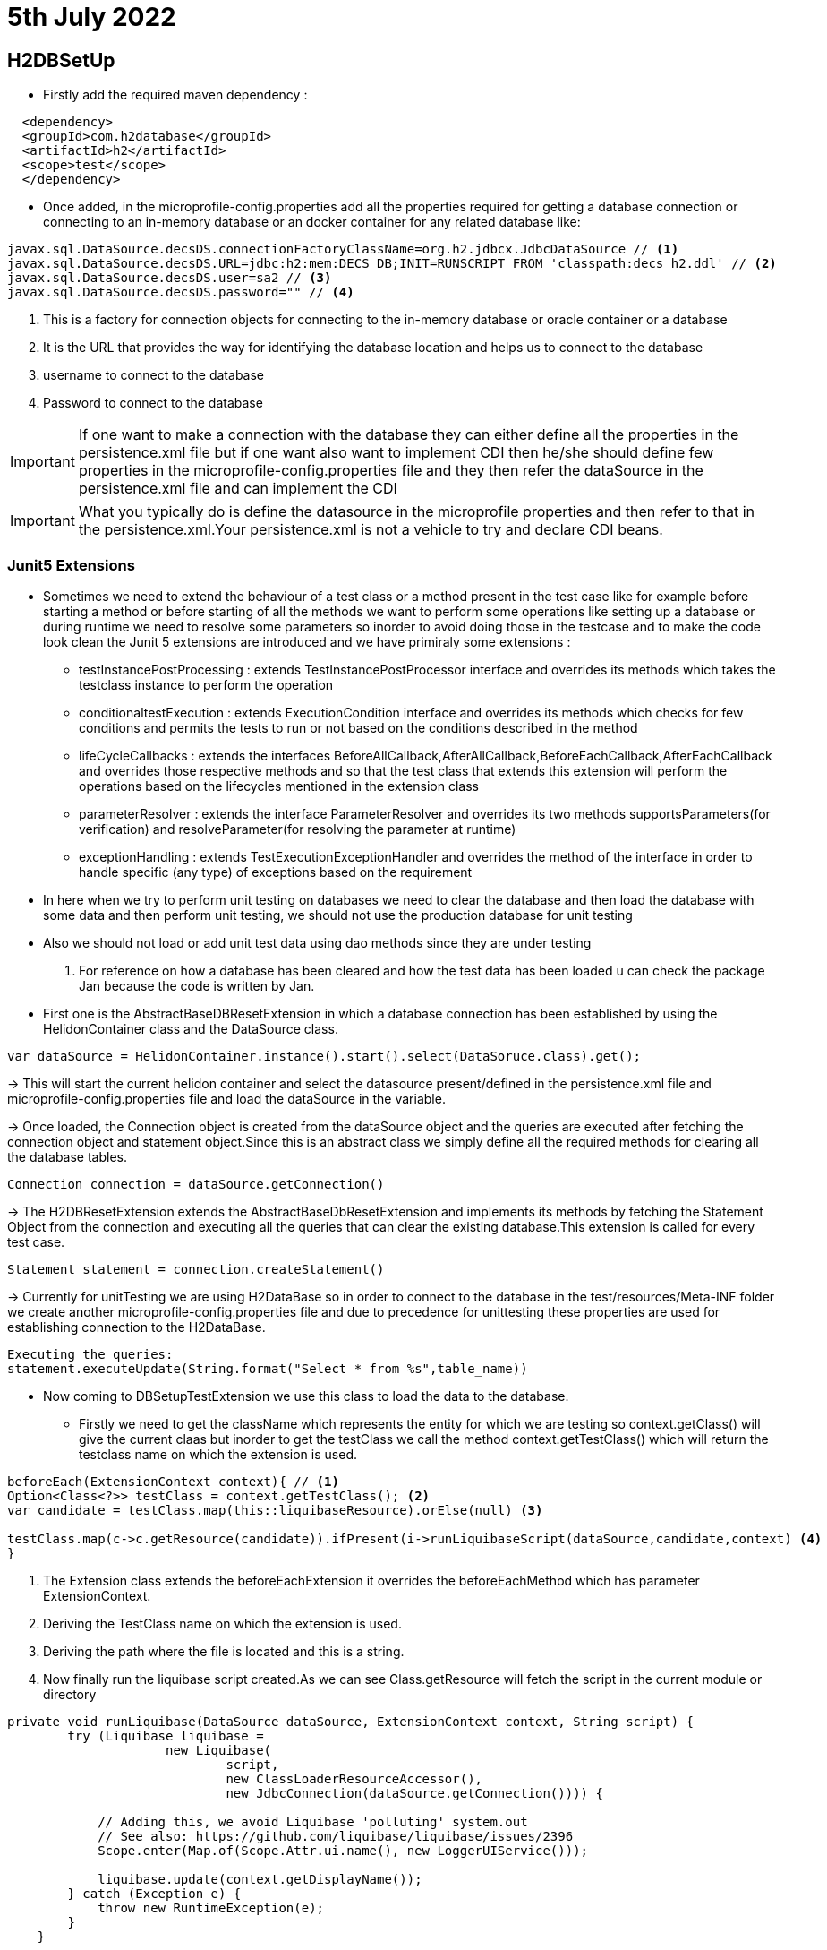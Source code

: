 = 5th July 2022

== H2DBSetUp

- Firstly add the required maven dependency :
----
  <dependency>
  <groupId>com.h2database</groupId>
  <artifactId>h2</artifactId>
  <scope>test</scope>
  </dependency>
----

- Once added, in the microprofile-config.properties add all the properties required for getting a database connection or connecting to an in-memory database or an docker container for any related database like:
----
javax.sql.DataSource.decsDS.connectionFactoryClassName=org.h2.jdbcx.JdbcDataSource // <1>
javax.sql.DataSource.decsDS.URL=jdbc:h2:mem:DECS_DB;INIT=RUNSCRIPT FROM 'classpath:decs_h2.ddl' // <2>
javax.sql.DataSource.decsDS.user=sa2 // <3>
javax.sql.DataSource.decsDS.password="" // <4>
----
1. This is a factory for connection objects for connecting to the in-memory database or oracle container or a database
2. It is the URL that provides the way for identifying the database location and helps us to connect to the database
3. username to connect to the database
4. Password to connect to the database

IMPORTANT: If one want to make a connection with the database they can either define all the properties in the persistence.xml file but if one want also want to implement CDI then he/she should define few properties in the microprofile-config.properties file and they then refer the dataSource in the persistence.xml file and can implement the CDI

IMPORTANT: What you typically do is define the datasource in the microprofile properties and then refer to that in the persistence.xml.Your persistence.xml is not a vehicle to try and declare CDI beans.

=== Junit5 Extensions
* Sometimes we need to extend the behaviour of a test class or a method present in the test case like for example before starting a method or before starting of all the methods
we want to perform some operations like setting up a database or during runtime we need to resolve some parameters so inorder to avoid doing those in the testcase and to make the
code look clean the Junit 5 extensions are introduced and we have primiraly some extensions :
** testInstancePostProcessing : extends TestInstancePostProcessor interface and overrides its methods which takes the testclass instance to perform the operation
** conditionaltestExecution : extends ExecutionCondition interface and overrides its methods which checks for few conditions and permits the tests to run or not based on the conditions described in the method
** lifeCycleCallbacks : extends the interfaces BeforeAllCallback,AfterAllCallback,BeforeEachCallback,AfterEachCallback and overrides those respective methods and so that the test class that extends this extension will perform the operations based on the lifecycles mentioned in the extension class
** parameterResolver : extends the interface ParameterResolver and overrides its two methods supportsParameters(for verification) and resolveParameter(for resolving the parameter at runtime)
** exceptionHandling : extends TestExecutionExceptionHandler and overrides the method of the interface in order to handle specific (any type) of exceptions based on the requirement

* In here when we try to perform unit testing on databases we need to clear the database and then load the database with some data and then perform unit testing, we should not use the production database for unit testing
* Also we should not load or add unit test data using dao methods since they are under testing

1. For reference on how a database has been cleared and how the test data has been loaded u can check the package Jan because the code is written by Jan.
* First one is the AbstractBaseDBResetExtension in which a database connection has been established by using the HelidonContainer class and the DataSource class.
----
var dataSource = HelidonContainer.instance().start().select(DataSoruce.class).get();
----
-> This will start the current helidon container and select the datasource present/defined in the persistence.xml file and microprofile-config.properties file and load the dataSource in the variable.

-> Once loaded, the Connection object is created from the dataSource object and the queries are executed after fetching the connection object and statement object.Since this is an abstract class we simply define all the required methods for clearing all the database tables.
----
Connection connection = dataSource.getConnection()
----

-> The H2DBResetExtension extends the AbstractBaseDbResetExtension and implements its methods by fetching the Statement Object from the connection and executing all the queries that can clear the existing database.This extension is called for every test case.
----
Statement statement = connection.createStatement()
----

-> Currently for unitTesting we are using H2DataBase so in order to connect to the database in the test/resources/Meta-INF folder we create another microprofile-config.properties file and due to precedence for unittesting these properties are used for establishing connection to the H2DataBase.
----
Executing the queries:
statement.executeUpdate(String.format("Select * from %s",table_name))
----

* Now coming to DBSetupTestExtension we use this class to load the data to the database.
** Firstly we need to get the className which represents the entity for which we are testing so context.getClass() will give the current claas but inorder to get the testClass we call the method context.getTestClass() which will return the testclass name on which the extension is used.
----
beforeEach(ExtensionContext context){ // <1>
Option<Class<?>> testClass = context.getTestClass(); <2>
var candidate = testClass.map(this::liquibaseResource).orElse(null) <3>

testClass.map(c->c.getResource(candidate)).ifPresent(i->runLiquibaseScript(dataSource,candidate,context) <4>
}
----
1. The Extension class extends the beforeEachExtension it overrides the beforeEachMethod which has parameter ExtensionContext.
2. Deriving the TestClass name on which the extension is used.
3. Deriving the path where the file is located and this is a string.
4. Now finally run the liquibase script created.As we can see Class.getResource will fetch the script in the current module or directory

----
private void runLiquibase(DataSource dataSource, ExtensionContext context, String script) {
        try (Liquibase liquibase =
                     new Liquibase(
                             script,
                             new ClassLoaderResourceAccessor(),
                             new JdbcConnection(dataSource.getConnection()))) {

            // Adding this, we avoid Liquibase 'polluting' system.out
            // See also: https://github.com/liquibase/liquibase/issues/2396
            Scope.enter(Map.of(Scope.Attr.ui.name(), new LoggerUIService()));

            liquibase.update(context.getDisplayName());
        } catch (Exception e) {
            throw new RuntimeException(e);
        }
    }
----
The Above Script will run the liquibase script and load the data into the database

=== English
1. Retrofit : Fit/Add something that didnt have is when manufactured.
2. Emulate : Match or suprass,typically by imitation.
3. Ubiquitous : Present/Found everywhere.
4. Plight : A miserable situation
5. Vogue : In fashion
6. InCoherent : Confusin/UnClear
7. Reprimand : Formally disapprove
8. arrogant : Exxagerate sense of once importance/abilities
9. Effimanicy : more of a female qualities
10. Mend : Repair.


